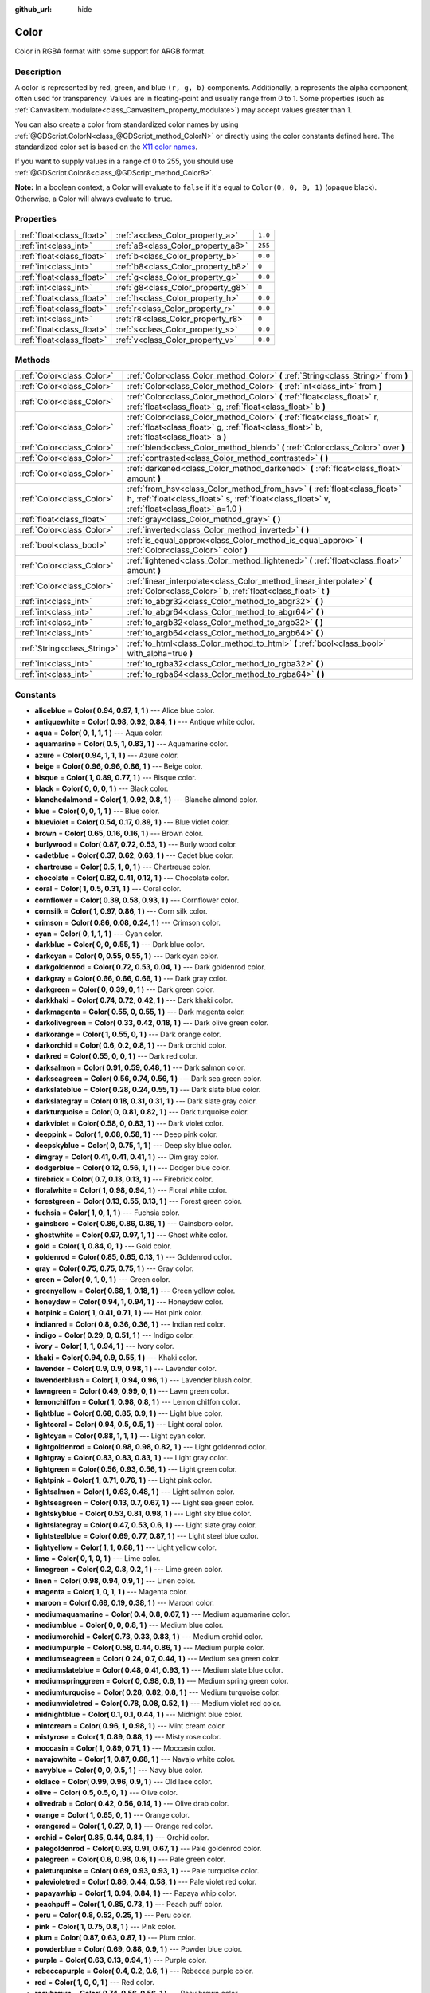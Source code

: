 :github_url: hide

.. Generated automatically by doc/tools/makerst.py in Godot's source tree.
.. DO NOT EDIT THIS FILE, but the Color.xml source instead.
.. The source is found in doc/classes or modules/<name>/doc_classes.

.. _class_Color:

Color
=====

Color in RGBA format with some support for ARGB format.

Description
-----------

A color is represented by red, green, and blue ``(r, g, b)`` components. Additionally, ``a`` represents the alpha component, often used for transparency. Values are in floating-point and usually range from 0 to 1. Some properties (such as :ref:`CanvasItem.modulate<class_CanvasItem_property_modulate>`) may accept values greater than 1.

You can also create a color from standardized color names by using :ref:`@GDScript.ColorN<class_@GDScript_method_ColorN>` or directly using the color constants defined here. The standardized color set is based on the `X11 color names <https://en.wikipedia.org/wiki/X11_color_names>`_.

If you want to supply values in a range of 0 to 255, you should use :ref:`@GDScript.Color8<class_@GDScript_method_Color8>`.

**Note:** In a boolean context, a Color will evaluate to ``false`` if it's equal to ``Color(0, 0, 0, 1)`` (opaque black). Otherwise, a Color will always evaluate to ``true``.

Properties
----------

+---------------------------+------------------------------------+---------+
| :ref:`float<class_float>` | :ref:`a<class_Color_property_a>`   | ``1.0`` |
+---------------------------+------------------------------------+---------+
| :ref:`int<class_int>`     | :ref:`a8<class_Color_property_a8>` | ``255`` |
+---------------------------+------------------------------------+---------+
| :ref:`float<class_float>` | :ref:`b<class_Color_property_b>`   | ``0.0`` |
+---------------------------+------------------------------------+---------+
| :ref:`int<class_int>`     | :ref:`b8<class_Color_property_b8>` | ``0``   |
+---------------------------+------------------------------------+---------+
| :ref:`float<class_float>` | :ref:`g<class_Color_property_g>`   | ``0.0`` |
+---------------------------+------------------------------------+---------+
| :ref:`int<class_int>`     | :ref:`g8<class_Color_property_g8>` | ``0``   |
+---------------------------+------------------------------------+---------+
| :ref:`float<class_float>` | :ref:`h<class_Color_property_h>`   | ``0.0`` |
+---------------------------+------------------------------------+---------+
| :ref:`float<class_float>` | :ref:`r<class_Color_property_r>`   | ``0.0`` |
+---------------------------+------------------------------------+---------+
| :ref:`int<class_int>`     | :ref:`r8<class_Color_property_r8>` | ``0``   |
+---------------------------+------------------------------------+---------+
| :ref:`float<class_float>` | :ref:`s<class_Color_property_s>`   | ``0.0`` |
+---------------------------+------------------------------------+---------+
| :ref:`float<class_float>` | :ref:`v<class_Color_property_v>`   | ``0.0`` |
+---------------------------+------------------------------------+---------+

Methods
-------

+-----------------------------+---------------------------------------------------------------------------------------------------------------------------------------------------------------------------------+
| :ref:`Color<class_Color>`   | :ref:`Color<class_Color_method_Color>` **(** :ref:`String<class_String>` from **)**                                                                                             |
+-----------------------------+---------------------------------------------------------------------------------------------------------------------------------------------------------------------------------+
| :ref:`Color<class_Color>`   | :ref:`Color<class_Color_method_Color>` **(** :ref:`int<class_int>` from **)**                                                                                                   |
+-----------------------------+---------------------------------------------------------------------------------------------------------------------------------------------------------------------------------+
| :ref:`Color<class_Color>`   | :ref:`Color<class_Color_method_Color>` **(** :ref:`float<class_float>` r, :ref:`float<class_float>` g, :ref:`float<class_float>` b **)**                                        |
+-----------------------------+---------------------------------------------------------------------------------------------------------------------------------------------------------------------------------+
| :ref:`Color<class_Color>`   | :ref:`Color<class_Color_method_Color>` **(** :ref:`float<class_float>` r, :ref:`float<class_float>` g, :ref:`float<class_float>` b, :ref:`float<class_float>` a **)**           |
+-----------------------------+---------------------------------------------------------------------------------------------------------------------------------------------------------------------------------+
| :ref:`Color<class_Color>`   | :ref:`blend<class_Color_method_blend>` **(** :ref:`Color<class_Color>` over **)**                                                                                               |
+-----------------------------+---------------------------------------------------------------------------------------------------------------------------------------------------------------------------------+
| :ref:`Color<class_Color>`   | :ref:`contrasted<class_Color_method_contrasted>` **(** **)**                                                                                                                    |
+-----------------------------+---------------------------------------------------------------------------------------------------------------------------------------------------------------------------------+
| :ref:`Color<class_Color>`   | :ref:`darkened<class_Color_method_darkened>` **(** :ref:`float<class_float>` amount **)**                                                                                       |
+-----------------------------+---------------------------------------------------------------------------------------------------------------------------------------------------------------------------------+
| :ref:`Color<class_Color>`   | :ref:`from_hsv<class_Color_method_from_hsv>` **(** :ref:`float<class_float>` h, :ref:`float<class_float>` s, :ref:`float<class_float>` v, :ref:`float<class_float>` a=1.0 **)** |
+-----------------------------+---------------------------------------------------------------------------------------------------------------------------------------------------------------------------------+
| :ref:`float<class_float>`   | :ref:`gray<class_Color_method_gray>` **(** **)**                                                                                                                                |
+-----------------------------+---------------------------------------------------------------------------------------------------------------------------------------------------------------------------------+
| :ref:`Color<class_Color>`   | :ref:`inverted<class_Color_method_inverted>` **(** **)**                                                                                                                        |
+-----------------------------+---------------------------------------------------------------------------------------------------------------------------------------------------------------------------------+
| :ref:`bool<class_bool>`     | :ref:`is_equal_approx<class_Color_method_is_equal_approx>` **(** :ref:`Color<class_Color>` color **)**                                                                          |
+-----------------------------+---------------------------------------------------------------------------------------------------------------------------------------------------------------------------------+
| :ref:`Color<class_Color>`   | :ref:`lightened<class_Color_method_lightened>` **(** :ref:`float<class_float>` amount **)**                                                                                     |
+-----------------------------+---------------------------------------------------------------------------------------------------------------------------------------------------------------------------------+
| :ref:`Color<class_Color>`   | :ref:`linear_interpolate<class_Color_method_linear_interpolate>` **(** :ref:`Color<class_Color>` b, :ref:`float<class_float>` t **)**                                           |
+-----------------------------+---------------------------------------------------------------------------------------------------------------------------------------------------------------------------------+
| :ref:`int<class_int>`       | :ref:`to_abgr32<class_Color_method_to_abgr32>` **(** **)**                                                                                                                      |
+-----------------------------+---------------------------------------------------------------------------------------------------------------------------------------------------------------------------------+
| :ref:`int<class_int>`       | :ref:`to_abgr64<class_Color_method_to_abgr64>` **(** **)**                                                                                                                      |
+-----------------------------+---------------------------------------------------------------------------------------------------------------------------------------------------------------------------------+
| :ref:`int<class_int>`       | :ref:`to_argb32<class_Color_method_to_argb32>` **(** **)**                                                                                                                      |
+-----------------------------+---------------------------------------------------------------------------------------------------------------------------------------------------------------------------------+
| :ref:`int<class_int>`       | :ref:`to_argb64<class_Color_method_to_argb64>` **(** **)**                                                                                                                      |
+-----------------------------+---------------------------------------------------------------------------------------------------------------------------------------------------------------------------------+
| :ref:`String<class_String>` | :ref:`to_html<class_Color_method_to_html>` **(** :ref:`bool<class_bool>` with_alpha=true **)**                                                                                  |
+-----------------------------+---------------------------------------------------------------------------------------------------------------------------------------------------------------------------------+
| :ref:`int<class_int>`       | :ref:`to_rgba32<class_Color_method_to_rgba32>` **(** **)**                                                                                                                      |
+-----------------------------+---------------------------------------------------------------------------------------------------------------------------------------------------------------------------------+
| :ref:`int<class_int>`       | :ref:`to_rgba64<class_Color_method_to_rgba64>` **(** **)**                                                                                                                      |
+-----------------------------+---------------------------------------------------------------------------------------------------------------------------------------------------------------------------------+

Constants
---------

.. _class_Color_constant_aliceblue:

.. _class_Color_constant_antiquewhite:

.. _class_Color_constant_aqua:

.. _class_Color_constant_aquamarine:

.. _class_Color_constant_azure:

.. _class_Color_constant_beige:

.. _class_Color_constant_bisque:

.. _class_Color_constant_black:

.. _class_Color_constant_blanchedalmond:

.. _class_Color_constant_blue:

.. _class_Color_constant_blueviolet:

.. _class_Color_constant_brown:

.. _class_Color_constant_burlywood:

.. _class_Color_constant_cadetblue:

.. _class_Color_constant_chartreuse:

.. _class_Color_constant_chocolate:

.. _class_Color_constant_coral:

.. _class_Color_constant_cornflower:

.. _class_Color_constant_cornsilk:

.. _class_Color_constant_crimson:

.. _class_Color_constant_cyan:

.. _class_Color_constant_darkblue:

.. _class_Color_constant_darkcyan:

.. _class_Color_constant_darkgoldenrod:

.. _class_Color_constant_darkgray:

.. _class_Color_constant_darkgreen:

.. _class_Color_constant_darkkhaki:

.. _class_Color_constant_darkmagenta:

.. _class_Color_constant_darkolivegreen:

.. _class_Color_constant_darkorange:

.. _class_Color_constant_darkorchid:

.. _class_Color_constant_darkred:

.. _class_Color_constant_darksalmon:

.. _class_Color_constant_darkseagreen:

.. _class_Color_constant_darkslateblue:

.. _class_Color_constant_darkslategray:

.. _class_Color_constant_darkturquoise:

.. _class_Color_constant_darkviolet:

.. _class_Color_constant_deeppink:

.. _class_Color_constant_deepskyblue:

.. _class_Color_constant_dimgray:

.. _class_Color_constant_dodgerblue:

.. _class_Color_constant_firebrick:

.. _class_Color_constant_floralwhite:

.. _class_Color_constant_forestgreen:

.. _class_Color_constant_fuchsia:

.. _class_Color_constant_gainsboro:

.. _class_Color_constant_ghostwhite:

.. _class_Color_constant_gold:

.. _class_Color_constant_goldenrod:

.. _class_Color_constant_gray:

.. _class_Color_constant_green:

.. _class_Color_constant_greenyellow:

.. _class_Color_constant_honeydew:

.. _class_Color_constant_hotpink:

.. _class_Color_constant_indianred:

.. _class_Color_constant_indigo:

.. _class_Color_constant_ivory:

.. _class_Color_constant_khaki:

.. _class_Color_constant_lavender:

.. _class_Color_constant_lavenderblush:

.. _class_Color_constant_lawngreen:

.. _class_Color_constant_lemonchiffon:

.. _class_Color_constant_lightblue:

.. _class_Color_constant_lightcoral:

.. _class_Color_constant_lightcyan:

.. _class_Color_constant_lightgoldenrod:

.. _class_Color_constant_lightgray:

.. _class_Color_constant_lightgreen:

.. _class_Color_constant_lightpink:

.. _class_Color_constant_lightsalmon:

.. _class_Color_constant_lightseagreen:

.. _class_Color_constant_lightskyblue:

.. _class_Color_constant_lightslategray:

.. _class_Color_constant_lightsteelblue:

.. _class_Color_constant_lightyellow:

.. _class_Color_constant_lime:

.. _class_Color_constant_limegreen:

.. _class_Color_constant_linen:

.. _class_Color_constant_magenta:

.. _class_Color_constant_maroon:

.. _class_Color_constant_mediumaquamarine:

.. _class_Color_constant_mediumblue:

.. _class_Color_constant_mediumorchid:

.. _class_Color_constant_mediumpurple:

.. _class_Color_constant_mediumseagreen:

.. _class_Color_constant_mediumslateblue:

.. _class_Color_constant_mediumspringgreen:

.. _class_Color_constant_mediumturquoise:

.. _class_Color_constant_mediumvioletred:

.. _class_Color_constant_midnightblue:

.. _class_Color_constant_mintcream:

.. _class_Color_constant_mistyrose:

.. _class_Color_constant_moccasin:

.. _class_Color_constant_navajowhite:

.. _class_Color_constant_navyblue:

.. _class_Color_constant_oldlace:

.. _class_Color_constant_olive:

.. _class_Color_constant_olivedrab:

.. _class_Color_constant_orange:

.. _class_Color_constant_orangered:

.. _class_Color_constant_orchid:

.. _class_Color_constant_palegoldenrod:

.. _class_Color_constant_palegreen:

.. _class_Color_constant_paleturquoise:

.. _class_Color_constant_palevioletred:

.. _class_Color_constant_papayawhip:

.. _class_Color_constant_peachpuff:

.. _class_Color_constant_peru:

.. _class_Color_constant_pink:

.. _class_Color_constant_plum:

.. _class_Color_constant_powderblue:

.. _class_Color_constant_purple:

.. _class_Color_constant_rebeccapurple:

.. _class_Color_constant_red:

.. _class_Color_constant_rosybrown:

.. _class_Color_constant_royalblue:

.. _class_Color_constant_saddlebrown:

.. _class_Color_constant_salmon:

.. _class_Color_constant_sandybrown:

.. _class_Color_constant_seagreen:

.. _class_Color_constant_seashell:

.. _class_Color_constant_sienna:

.. _class_Color_constant_silver:

.. _class_Color_constant_skyblue:

.. _class_Color_constant_slateblue:

.. _class_Color_constant_slategray:

.. _class_Color_constant_snow:

.. _class_Color_constant_springgreen:

.. _class_Color_constant_steelblue:

.. _class_Color_constant_tan:

.. _class_Color_constant_teal:

.. _class_Color_constant_thistle:

.. _class_Color_constant_tomato:

.. _class_Color_constant_transparent:

.. _class_Color_constant_turquoise:

.. _class_Color_constant_violet:

.. _class_Color_constant_webgray:

.. _class_Color_constant_webgreen:

.. _class_Color_constant_webmaroon:

.. _class_Color_constant_webpurple:

.. _class_Color_constant_wheat:

.. _class_Color_constant_white:

.. _class_Color_constant_whitesmoke:

.. _class_Color_constant_yellow:

.. _class_Color_constant_yellowgreen:

- **aliceblue** = **Color( 0.94, 0.97, 1, 1 )** --- Alice blue color.

- **antiquewhite** = **Color( 0.98, 0.92, 0.84, 1 )** --- Antique white color.

- **aqua** = **Color( 0, 1, 1, 1 )** --- Aqua color.

- **aquamarine** = **Color( 0.5, 1, 0.83, 1 )** --- Aquamarine color.

- **azure** = **Color( 0.94, 1, 1, 1 )** --- Azure color.

- **beige** = **Color( 0.96, 0.96, 0.86, 1 )** --- Beige color.

- **bisque** = **Color( 1, 0.89, 0.77, 1 )** --- Bisque color.

- **black** = **Color( 0, 0, 0, 1 )** --- Black color.

- **blanchedalmond** = **Color( 1, 0.92, 0.8, 1 )** --- Blanche almond color.

- **blue** = **Color( 0, 0, 1, 1 )** --- Blue color.

- **blueviolet** = **Color( 0.54, 0.17, 0.89, 1 )** --- Blue violet color.

- **brown** = **Color( 0.65, 0.16, 0.16, 1 )** --- Brown color.

- **burlywood** = **Color( 0.87, 0.72, 0.53, 1 )** --- Burly wood color.

- **cadetblue** = **Color( 0.37, 0.62, 0.63, 1 )** --- Cadet blue color.

- **chartreuse** = **Color( 0.5, 1, 0, 1 )** --- Chartreuse color.

- **chocolate** = **Color( 0.82, 0.41, 0.12, 1 )** --- Chocolate color.

- **coral** = **Color( 1, 0.5, 0.31, 1 )** --- Coral color.

- **cornflower** = **Color( 0.39, 0.58, 0.93, 1 )** --- Cornflower color.

- **cornsilk** = **Color( 1, 0.97, 0.86, 1 )** --- Corn silk color.

- **crimson** = **Color( 0.86, 0.08, 0.24, 1 )** --- Crimson color.

- **cyan** = **Color( 0, 1, 1, 1 )** --- Cyan color.

- **darkblue** = **Color( 0, 0, 0.55, 1 )** --- Dark blue color.

- **darkcyan** = **Color( 0, 0.55, 0.55, 1 )** --- Dark cyan color.

- **darkgoldenrod** = **Color( 0.72, 0.53, 0.04, 1 )** --- Dark goldenrod color.

- **darkgray** = **Color( 0.66, 0.66, 0.66, 1 )** --- Dark gray color.

- **darkgreen** = **Color( 0, 0.39, 0, 1 )** --- Dark green color.

- **darkkhaki** = **Color( 0.74, 0.72, 0.42, 1 )** --- Dark khaki color.

- **darkmagenta** = **Color( 0.55, 0, 0.55, 1 )** --- Dark magenta color.

- **darkolivegreen** = **Color( 0.33, 0.42, 0.18, 1 )** --- Dark olive green color.

- **darkorange** = **Color( 1, 0.55, 0, 1 )** --- Dark orange color.

- **darkorchid** = **Color( 0.6, 0.2, 0.8, 1 )** --- Dark orchid color.

- **darkred** = **Color( 0.55, 0, 0, 1 )** --- Dark red color.

- **darksalmon** = **Color( 0.91, 0.59, 0.48, 1 )** --- Dark salmon color.

- **darkseagreen** = **Color( 0.56, 0.74, 0.56, 1 )** --- Dark sea green color.

- **darkslateblue** = **Color( 0.28, 0.24, 0.55, 1 )** --- Dark slate blue color.

- **darkslategray** = **Color( 0.18, 0.31, 0.31, 1 )** --- Dark slate gray color.

- **darkturquoise** = **Color( 0, 0.81, 0.82, 1 )** --- Dark turquoise color.

- **darkviolet** = **Color( 0.58, 0, 0.83, 1 )** --- Dark violet color.

- **deeppink** = **Color( 1, 0.08, 0.58, 1 )** --- Deep pink color.

- **deepskyblue** = **Color( 0, 0.75, 1, 1 )** --- Deep sky blue color.

- **dimgray** = **Color( 0.41, 0.41, 0.41, 1 )** --- Dim gray color.

- **dodgerblue** = **Color( 0.12, 0.56, 1, 1 )** --- Dodger blue color.

- **firebrick** = **Color( 0.7, 0.13, 0.13, 1 )** --- Firebrick color.

- **floralwhite** = **Color( 1, 0.98, 0.94, 1 )** --- Floral white color.

- **forestgreen** = **Color( 0.13, 0.55, 0.13, 1 )** --- Forest green color.

- **fuchsia** = **Color( 1, 0, 1, 1 )** --- Fuchsia color.

- **gainsboro** = **Color( 0.86, 0.86, 0.86, 1 )** --- Gainsboro color.

- **ghostwhite** = **Color( 0.97, 0.97, 1, 1 )** --- Ghost white color.

- **gold** = **Color( 1, 0.84, 0, 1 )** --- Gold color.

- **goldenrod** = **Color( 0.85, 0.65, 0.13, 1 )** --- Goldenrod color.

- **gray** = **Color( 0.75, 0.75, 0.75, 1 )** --- Gray color.

- **green** = **Color( 0, 1, 0, 1 )** --- Green color.

- **greenyellow** = **Color( 0.68, 1, 0.18, 1 )** --- Green yellow color.

- **honeydew** = **Color( 0.94, 1, 0.94, 1 )** --- Honeydew color.

- **hotpink** = **Color( 1, 0.41, 0.71, 1 )** --- Hot pink color.

- **indianred** = **Color( 0.8, 0.36, 0.36, 1 )** --- Indian red color.

- **indigo** = **Color( 0.29, 0, 0.51, 1 )** --- Indigo color.

- **ivory** = **Color( 1, 1, 0.94, 1 )** --- Ivory color.

- **khaki** = **Color( 0.94, 0.9, 0.55, 1 )** --- Khaki color.

- **lavender** = **Color( 0.9, 0.9, 0.98, 1 )** --- Lavender color.

- **lavenderblush** = **Color( 1, 0.94, 0.96, 1 )** --- Lavender blush color.

- **lawngreen** = **Color( 0.49, 0.99, 0, 1 )** --- Lawn green color.

- **lemonchiffon** = **Color( 1, 0.98, 0.8, 1 )** --- Lemon chiffon color.

- **lightblue** = **Color( 0.68, 0.85, 0.9, 1 )** --- Light blue color.

- **lightcoral** = **Color( 0.94, 0.5, 0.5, 1 )** --- Light coral color.

- **lightcyan** = **Color( 0.88, 1, 1, 1 )** --- Light cyan color.

- **lightgoldenrod** = **Color( 0.98, 0.98, 0.82, 1 )** --- Light goldenrod color.

- **lightgray** = **Color( 0.83, 0.83, 0.83, 1 )** --- Light gray color.

- **lightgreen** = **Color( 0.56, 0.93, 0.56, 1 )** --- Light green color.

- **lightpink** = **Color( 1, 0.71, 0.76, 1 )** --- Light pink color.

- **lightsalmon** = **Color( 1, 0.63, 0.48, 1 )** --- Light salmon color.

- **lightseagreen** = **Color( 0.13, 0.7, 0.67, 1 )** --- Light sea green color.

- **lightskyblue** = **Color( 0.53, 0.81, 0.98, 1 )** --- Light sky blue color.

- **lightslategray** = **Color( 0.47, 0.53, 0.6, 1 )** --- Light slate gray color.

- **lightsteelblue** = **Color( 0.69, 0.77, 0.87, 1 )** --- Light steel blue color.

- **lightyellow** = **Color( 1, 1, 0.88, 1 )** --- Light yellow color.

- **lime** = **Color( 0, 1, 0, 1 )** --- Lime color.

- **limegreen** = **Color( 0.2, 0.8, 0.2, 1 )** --- Lime green color.

- **linen** = **Color( 0.98, 0.94, 0.9, 1 )** --- Linen color.

- **magenta** = **Color( 1, 0, 1, 1 )** --- Magenta color.

- **maroon** = **Color( 0.69, 0.19, 0.38, 1 )** --- Maroon color.

- **mediumaquamarine** = **Color( 0.4, 0.8, 0.67, 1 )** --- Medium aquamarine color.

- **mediumblue** = **Color( 0, 0, 0.8, 1 )** --- Medium blue color.

- **mediumorchid** = **Color( 0.73, 0.33, 0.83, 1 )** --- Medium orchid color.

- **mediumpurple** = **Color( 0.58, 0.44, 0.86, 1 )** --- Medium purple color.

- **mediumseagreen** = **Color( 0.24, 0.7, 0.44, 1 )** --- Medium sea green color.

- **mediumslateblue** = **Color( 0.48, 0.41, 0.93, 1 )** --- Medium slate blue color.

- **mediumspringgreen** = **Color( 0, 0.98, 0.6, 1 )** --- Medium spring green color.

- **mediumturquoise** = **Color( 0.28, 0.82, 0.8, 1 )** --- Medium turquoise color.

- **mediumvioletred** = **Color( 0.78, 0.08, 0.52, 1 )** --- Medium violet red color.

- **midnightblue** = **Color( 0.1, 0.1, 0.44, 1 )** --- Midnight blue color.

- **mintcream** = **Color( 0.96, 1, 0.98, 1 )** --- Mint cream color.

- **mistyrose** = **Color( 1, 0.89, 0.88, 1 )** --- Misty rose color.

- **moccasin** = **Color( 1, 0.89, 0.71, 1 )** --- Moccasin color.

- **navajowhite** = **Color( 1, 0.87, 0.68, 1 )** --- Navajo white color.

- **navyblue** = **Color( 0, 0, 0.5, 1 )** --- Navy blue color.

- **oldlace** = **Color( 0.99, 0.96, 0.9, 1 )** --- Old lace color.

- **olive** = **Color( 0.5, 0.5, 0, 1 )** --- Olive color.

- **olivedrab** = **Color( 0.42, 0.56, 0.14, 1 )** --- Olive drab color.

- **orange** = **Color( 1, 0.65, 0, 1 )** --- Orange color.

- **orangered** = **Color( 1, 0.27, 0, 1 )** --- Orange red color.

- **orchid** = **Color( 0.85, 0.44, 0.84, 1 )** --- Orchid color.

- **palegoldenrod** = **Color( 0.93, 0.91, 0.67, 1 )** --- Pale goldenrod color.

- **palegreen** = **Color( 0.6, 0.98, 0.6, 1 )** --- Pale green color.

- **paleturquoise** = **Color( 0.69, 0.93, 0.93, 1 )** --- Pale turquoise color.

- **palevioletred** = **Color( 0.86, 0.44, 0.58, 1 )** --- Pale violet red color.

- **papayawhip** = **Color( 1, 0.94, 0.84, 1 )** --- Papaya whip color.

- **peachpuff** = **Color( 1, 0.85, 0.73, 1 )** --- Peach puff color.

- **peru** = **Color( 0.8, 0.52, 0.25, 1 )** --- Peru color.

- **pink** = **Color( 1, 0.75, 0.8, 1 )** --- Pink color.

- **plum** = **Color( 0.87, 0.63, 0.87, 1 )** --- Plum color.

- **powderblue** = **Color( 0.69, 0.88, 0.9, 1 )** --- Powder blue color.

- **purple** = **Color( 0.63, 0.13, 0.94, 1 )** --- Purple color.

- **rebeccapurple** = **Color( 0.4, 0.2, 0.6, 1 )** --- Rebecca purple color.

- **red** = **Color( 1, 0, 0, 1 )** --- Red color.

- **rosybrown** = **Color( 0.74, 0.56, 0.56, 1 )** --- Rosy brown color.

- **royalblue** = **Color( 0.25, 0.41, 0.88, 1 )** --- Royal blue color.

- **saddlebrown** = **Color( 0.55, 0.27, 0.07, 1 )** --- Saddle brown color.

- **salmon** = **Color( 0.98, 0.5, 0.45, 1 )** --- Salmon color.

- **sandybrown** = **Color( 0.96, 0.64, 0.38, 1 )** --- Sandy brown color.

- **seagreen** = **Color( 0.18, 0.55, 0.34, 1 )** --- Sea green color.

- **seashell** = **Color( 1, 0.96, 0.93, 1 )** --- Seashell color.

- **sienna** = **Color( 0.63, 0.32, 0.18, 1 )** --- Sienna color.

- **silver** = **Color( 0.75, 0.75, 0.75, 1 )** --- Silver color.

- **skyblue** = **Color( 0.53, 0.81, 0.92, 1 )** --- Sky blue color.

- **slateblue** = **Color( 0.42, 0.35, 0.8, 1 )** --- Slate blue color.

- **slategray** = **Color( 0.44, 0.5, 0.56, 1 )** --- Slate gray color.

- **snow** = **Color( 1, 0.98, 0.98, 1 )** --- Snow color.

- **springgreen** = **Color( 0, 1, 0.5, 1 )** --- Spring green color.

- **steelblue** = **Color( 0.27, 0.51, 0.71, 1 )** --- Steel blue color.

- **tan** = **Color( 0.82, 0.71, 0.55, 1 )** --- Tan color.

- **teal** = **Color( 0, 0.5, 0.5, 1 )** --- Teal color.

- **thistle** = **Color( 0.85, 0.75, 0.85, 1 )** --- Thistle color.

- **tomato** = **Color( 1, 0.39, 0.28, 1 )** --- Tomato color.

- **transparent** = **Color( 1, 1, 1, 0 )** --- Transparent color (white with no alpha).

- **turquoise** = **Color( 0.25, 0.88, 0.82, 1 )** --- Turquoise color.

- **violet** = **Color( 0.93, 0.51, 0.93, 1 )** --- Violet color.

- **webgray** = **Color( 0.5, 0.5, 0.5, 1 )** --- Web gray color.

- **webgreen** = **Color( 0, 0.5, 0, 1 )** --- Web green color.

- **webmaroon** = **Color( 0.5, 0, 0, 1 )** --- Web maroon color.

- **webpurple** = **Color( 0.5, 0, 0.5, 1 )** --- Web purple color.

- **wheat** = **Color( 0.96, 0.87, 0.7, 1 )** --- Wheat color.

- **white** = **Color( 1, 1, 1, 1 )** --- White color.

- **whitesmoke** = **Color( 0.96, 0.96, 0.96, 1 )** --- White smoke color.

- **yellow** = **Color( 1, 1, 0, 1 )** --- Yellow color.

- **yellowgreen** = **Color( 0.6, 0.8, 0.2, 1 )** --- Yellow green color.

Property Descriptions
---------------------

.. _class_Color_property_a:

- :ref:`float<class_float>` **a**

+-----------+---------+
| *Default* | ``1.0`` |
+-----------+---------+

Alpha value (range 0 to 1).

----

.. _class_Color_property_a8:

- :ref:`int<class_int>` **a8**

+-----------+---------+
| *Default* | ``255`` |
+-----------+---------+

Alpha value (range 0 to 255).

----

.. _class_Color_property_b:

- :ref:`float<class_float>` **b**

+-----------+---------+
| *Default* | ``0.0`` |
+-----------+---------+

Blue value (range 0 to 1).

----

.. _class_Color_property_b8:

- :ref:`int<class_int>` **b8**

+-----------+-------+
| *Default* | ``0`` |
+-----------+-------+

Blue value (range 0 to 255).

----

.. _class_Color_property_g:

- :ref:`float<class_float>` **g**

+-----------+---------+
| *Default* | ``0.0`` |
+-----------+---------+

Green value (range 0 to 1).

----

.. _class_Color_property_g8:

- :ref:`int<class_int>` **g8**

+-----------+-------+
| *Default* | ``0`` |
+-----------+-------+

Green value (range 0 to 255).

----

.. _class_Color_property_h:

- :ref:`float<class_float>` **h**

+-----------+---------+
| *Default* | ``0.0`` |
+-----------+---------+

HSV hue value (range 0 to 1).

----

.. _class_Color_property_r:

- :ref:`float<class_float>` **r**

+-----------+---------+
| *Default* | ``0.0`` |
+-----------+---------+

Red value (range 0 to 1).

----

.. _class_Color_property_r8:

- :ref:`int<class_int>` **r8**

+-----------+-------+
| *Default* | ``0`` |
+-----------+-------+

Red value (range 0 to 255).

----

.. _class_Color_property_s:

- :ref:`float<class_float>` **s**

+-----------+---------+
| *Default* | ``0.0`` |
+-----------+---------+

HSV saturation value (range 0 to 1).

----

.. _class_Color_property_v:

- :ref:`float<class_float>` **v**

+-----------+---------+
| *Default* | ``0.0`` |
+-----------+---------+

HSV value (range 0 to 1).

Method Descriptions
-------------------

.. _class_Color_method_Color:

- :ref:`Color<class_Color>` **Color** **(** :ref:`String<class_String>` from **)**

Constructs a color from an HTML hexadecimal color string in ARGB or RGB format. See also :ref:`@GDScript.ColorN<class_@GDScript_method_ColorN>`.

::

    # Each of the following creates the same color RGBA(178, 217, 10, 255).
    var c1 = Color("#ffb2d90a") # ARGB format with "#".
    var c2 = Color("ffb2d90a") # ARGB format.
    var c3 = Color("#b2d90a") # RGB format with "#".
    var c4 = Color("b2d90a") # RGB format.

----

- :ref:`Color<class_Color>` **Color** **(** :ref:`int<class_int>` from **)**

Constructs a color from a 32-bit integer (each byte represents a component of the RGBA profile).

::

    var c = Color(274) # Equivalent to RGBA(0, 0, 1, 18)

----

- :ref:`Color<class_Color>` **Color** **(** :ref:`float<class_float>` r, :ref:`float<class_float>` g, :ref:`float<class_float>` b **)**

Constructs a color from an RGB profile using values between 0 and 1. Alpha will always be 1.

::

    var c = Color(0.2, 1.0, 0.7) # Equivalent to RGBA(51, 255, 178, 255)

----

- :ref:`Color<class_Color>` **Color** **(** :ref:`float<class_float>` r, :ref:`float<class_float>` g, :ref:`float<class_float>` b, :ref:`float<class_float>` a **)**

Constructs a color from an RGBA profile using values between 0 and 1.

::

    var c = Color(0.2, 1.0, 0.7, 0.8) # Equivalent to RGBA(51, 255, 178, 204)

----

.. _class_Color_method_blend:

- :ref:`Color<class_Color>` **blend** **(** :ref:`Color<class_Color>` over **)**

Returns a new color resulting from blending this color over another. If the color is opaque, the result is also opaque. The second color may have a range of alpha values.

::

    var bg = Color(0.0, 1.0, 0.0, 0.5) # Green with alpha of 50%
    var fg = Color(1.0, 0.0, 0.0, 0.5) # Red with alpha of 50%
    var blended_color = bg.blend(fg) # Brown with alpha of 75%

----

.. _class_Color_method_contrasted:

- :ref:`Color<class_Color>` **contrasted** **(** **)**

Returns the most contrasting color.

::

    var c = Color(0.3, 0.4, 0.9)
    var contrasted_color = c.contrasted() # Equivalent to RGBA(204, 229, 102, 255)

----

.. _class_Color_method_darkened:

- :ref:`Color<class_Color>` **darkened** **(** :ref:`float<class_float>` amount **)**

Returns a new color resulting from making this color darker by the specified percentage (ratio from 0 to 1).

::

    var green = Color(0.0, 1.0, 0.0)
    var darkgreen = green.darkened(0.2) # 20% darker than regular green

----

.. _class_Color_method_from_hsv:

- :ref:`Color<class_Color>` **from_hsv** **(** :ref:`float<class_float>` h, :ref:`float<class_float>` s, :ref:`float<class_float>` v, :ref:`float<class_float>` a=1.0 **)**

Constructs a color from an HSV profile. ``h``, ``s``, and ``v`` are values between 0 and 1.

::

    var c = Color.from_hsv(0.58, 0.5, 0.79, 0.8) # Equivalent to HSV(210, 50, 79, 0.8) or Color8(100, 151, 201, 0.8)

----

.. _class_Color_method_gray:

- :ref:`float<class_float>` **gray** **(** **)**

Returns the color's grayscale representation.

The gray value is calculated as ``(r + g + b) / 3``.

::

    var c = Color(0.2, 0.45, 0.82)
    var gray = c.gray() # A value of 0.466667

----

.. _class_Color_method_inverted:

- :ref:`Color<class_Color>` **inverted** **(** **)**

Returns the inverted color ``(1 - r, 1 - g, 1 - b, a)``.

::

    var c = Color(0.3, 0.4, 0.9)
    var inverted_color = c.inverted() # A color of an RGBA(178, 153, 26, 255)

----

.. _class_Color_method_is_equal_approx:

- :ref:`bool<class_bool>` **is_equal_approx** **(** :ref:`Color<class_Color>` color **)**

Returns ``true`` if this color and ``color`` are approximately equal, by running :ref:`@GDScript.is_equal_approx<class_@GDScript_method_is_equal_approx>` on each component.

----

.. _class_Color_method_lightened:

- :ref:`Color<class_Color>` **lightened** **(** :ref:`float<class_float>` amount **)**

Returns a new color resulting from making this color lighter by the specified percentage (ratio from 0 to 1).

::

    var green = Color(0.0, 1.0, 0.0)
    var lightgreen = green.lightened(0.2) # 20% lighter than regular green

----

.. _class_Color_method_linear_interpolate:

- :ref:`Color<class_Color>` **linear_interpolate** **(** :ref:`Color<class_Color>` b, :ref:`float<class_float>` t **)**

Returns the linear interpolation with another color. The interpolation factor ``t`` is between 0 and 1.

::

    var c1 = Color(1.0, 0.0, 0.0)
    var c2 = Color(0.0, 1.0, 0.0)
    var li_c = c1.linear_interpolate(c2, 0.5) # A color of an RGBA(128, 128, 0, 255)

----

.. _class_Color_method_to_abgr32:

- :ref:`int<class_int>` **to_abgr32** **(** **)**

Returns the color's 32-bit integer in ABGR format (each byte represents a component of the ABGR profile). ABGR is the reversed version of the default format.

::

    var c = Color(1, 0.5, 0.2)
    print(c.to_abgr32()) # Prints 4281565439

----

.. _class_Color_method_to_abgr64:

- :ref:`int<class_int>` **to_abgr64** **(** **)**

Returns the color's 64-bit integer in ABGR format (each word represents a component of the ABGR profile). ABGR is the reversed version of the default format.

::

    var c = Color(1, 0.5, 0.2)
    print(c.to_abgr64()) # Prints -225178692812801

----

.. _class_Color_method_to_argb32:

- :ref:`int<class_int>` **to_argb32** **(** **)**

Returns the color's 32-bit integer in ARGB format (each byte represents a component of the ARGB profile). ARGB is more compatible with DirectX.

::

    var c = Color(1, 0.5, 0.2)
    print(c.to_argb32()) # Prints 4294934323

----

.. _class_Color_method_to_argb64:

- :ref:`int<class_int>` **to_argb64** **(** **)**

Returns the color's 64-bit integer in ARGB format (each word represents a component of the ARGB profile). ARGB is more compatible with DirectX.

::

    var c = Color(1, 0.5, 0.2)
    print(c.to_argb64()) # Prints -2147470541

----

.. _class_Color_method_to_html:

- :ref:`String<class_String>` **to_html** **(** :ref:`bool<class_bool>` with_alpha=true **)**

Returns the color's HTML hexadecimal color string in ARGB format (ex: ``ff34f822``).

Setting ``with_alpha`` to ``false`` excludes alpha from the hexadecimal string.

::

    var c = Color(1, 1, 1, 0.5)
    var s1 = c.to_html() # Returns "7fffffff"
    var s2 = c.to_html(false) # Returns "ffffff"

----

.. _class_Color_method_to_rgba32:

- :ref:`int<class_int>` **to_rgba32** **(** **)**

Returns the color's 32-bit integer in RGBA format (each byte represents a component of the RGBA profile). RGBA is Godot's default format.

::

    var c = Color(1, 0.5, 0.2)
    print(c.to_rgba32()) # Prints 4286526463

----

.. _class_Color_method_to_rgba64:

- :ref:`int<class_int>` **to_rgba64** **(** **)**

Returns the color's 64-bit integer in RGBA format (each word represents a component of the RGBA profile). RGBA is Godot's default format.

::

    var c = Color(1, 0.5, 0.2)
    print(c.to_rgba64()) # Prints -140736629309441

